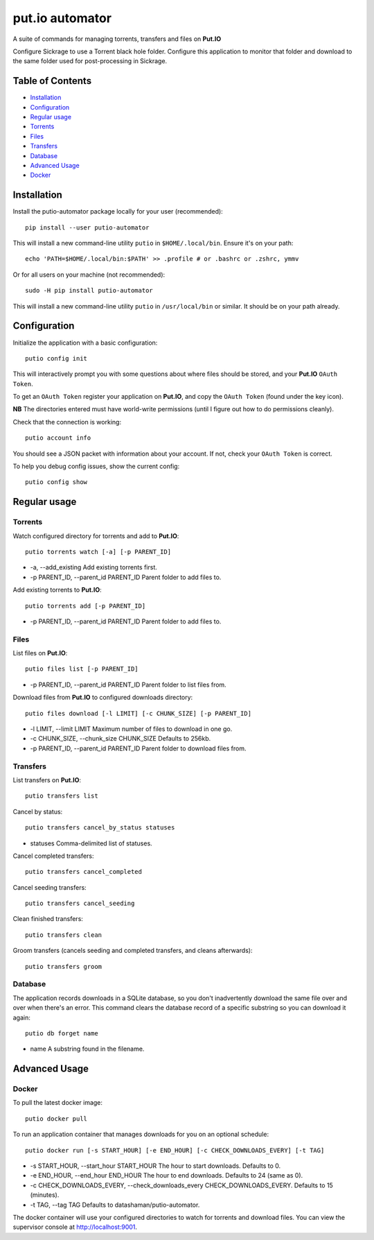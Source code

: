 put.io automator
================

A suite of commands for managing torrents, transfers and files on
**Put.IO**

Configure Sickrage to use a Torrent black hole folder. Configure this
application to monitor that folder and download to the same folder used
for post-processing in Sickrage.

Table of Contents
-----------------

.. raw:: html

   <!-- toc -->

-  `Installation <#installation>`__
-  `Configuration <#configuration>`__
-  `Regular usage <#regular-usage>`__
-  `Torrents <#torrents>`__
-  `Files <#files>`__
-  `Transfers <#transfers>`__
-  `Database <#database>`__
-  `Advanced Usage <#advanced-usage>`__
-  `Docker <#docker>`__

.. raw:: html

   <!-- toc stop -->

Installation
------------

Install the putio-automator package locally for your user (recommended):

::

    pip install --user putio-automator

This will install a new command-line utility ``putio`` in
``$HOME/.local/bin``. Ensure it's on your path:

::

    echo 'PATH=$HOME/.local/bin:$PATH' >> .profile # or .bashrc or .zshrc, ymmv

Or for all users on your machine (not recommended):

::

    sudo -H pip install putio-automator

This will install a new command-line utility ``putio`` in
``/usr/local/bin`` or similar. It should be on your path already.

Configuration
-------------

Initialize the application with a basic configuration:

::

    putio config init

This will interactively prompt you with some questions about where files
should be stored, and your **Put.IO** ``OAuth Token``.

To get an ``OAuth Token`` register your application on **Put.IO**, and
copy the ``OAuth Token`` (found under the key icon).

**NB** The directories entered must have world-write permissions (until
I figure out how to do permissions cleanly).

Check that the connection is working:

::

    putio account info

You should see a JSON packet with information about your account. If
not, check your ``OAuth Token`` is correct.

To help you debug config issues, show the current config:

::

    putio config show

Regular usage
-------------

Torrents
~~~~~~~~

Watch configured directory for torrents and add to **Put.IO**:

::

    putio torrents watch [-a] [-p PARENT_ID]

-  -a, --add\_existing Add existing torrents first.
-  -p PARENT\_ID, --parent\_id PARENT\_ID Parent folder to add files to.

Add existing torrents to **Put.IO**:

::

    putio torrents add [-p PARENT_ID]

-  -p PARENT\_ID, --parent\_id PARENT\_ID Parent folder to add files to.

Files
~~~~~

List files on **Put.IO**:

::

    putio files list [-p PARENT_ID]

-  -p PARENT\_ID, --parent\_id PARENT\_ID Parent folder to list files
   from.

Download files from **Put.IO** to configured downloads directory:

::

    putio files download [-l LIMIT] [-c CHUNK_SIZE] [-p PARENT_ID]

-  -l LIMIT, --limit LIMIT Maximum number of files to download in one
   go.
-  -c CHUNK\_SIZE, --chunk\_size CHUNK\_SIZE Defaults to 256kb.
-  -p PARENT\_ID, --parent\_id PARENT\_ID Parent folder to download
   files from.

Transfers
~~~~~~~~~

List transfers on **Put.IO**:

::

    putio transfers list

Cancel by status:

::

    putio transfers cancel_by_status statuses

-  statuses Comma-delimited list of statuses.

Cancel completed transfers:

::

    putio transfers cancel_completed

Cancel seeding transfers:

::

    putio transfers cancel_seeding

Clean finished transfers:

::

    putio transfers clean

Groom transfers (cancels seeding and completed transfers, and cleans
afterwards):

::

    putio transfers groom

Database
~~~~~~~~

The application records downloads in a SQLite database, so you don't
inadvertently download the same file over and over when there's an
error. This command clears the database record of a specific substring
so you can download it again:

::

    putio db forget name

-  name A substring found in the filename.

Advanced Usage
--------------

Docker
~~~~~~

To pull the latest docker image:

::

    putio docker pull

To run an application container that manages downloads for you on an
optional schedule:

::

    putio docker run [-s START_HOUR] [-e END_HOUR] [-c CHECK_DOWNLOADS_EVERY] [-t TAG]

-  -s START\_HOUR, --start\_hour START\_HOUR The hour to start
   downloads. Defaults to 0.
-  -e END\_HOUR, --end\_hour END\_HOUR The hour to end downloads.
   Defaults to 24 (same as 0).
-  -c CHECK\_DOWNLOADS\_EVERY, --check\_downloads\_every
   CHECK\_DOWNLOADS\_EVERY. Defaults to 15 (minutes).
-  -t TAG, --tag TAG Defaults to datashaman/putio-automator.

The docker container will use your configured directories to watch for
torrents and download files. You can view the supervisor console at
http://localhost:9001.

